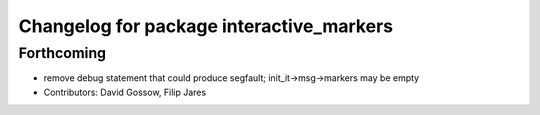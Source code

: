 ^^^^^^^^^^^^^^^^^^^^^^^^^^^^^^^^^^^^^^^^^
Changelog for package interactive_markers
^^^^^^^^^^^^^^^^^^^^^^^^^^^^^^^^^^^^^^^^^

Forthcoming
-----------
* remove debug statement that could produce segfault; init_it->msg->markers may be empty
* Contributors: David Gossow, Filip Jares
